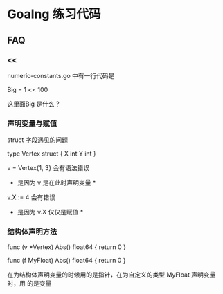 * Goalng 练习代码

** FAQ

*** <<

    numeric-constants.go 中有一行代码是

     Big     = 1 << 100

    这里面Big 是什么？

*** 声明变量与赋值

struct 字段遇见的问题

   type Vertex struct {
       X int
       Y int
   }

   v = Vertex{1, 3} 会有语法错误
   * 是因为 v 是在此时声明变量 *
   v.X := 4 会有错误
   * 是因为 v.X 仅仅是赋值 *


*** 结构体声明方法

    func (v *Vertex) Abs() float64 {
        return 0
    }

    func (f MyFloat) Abs() float64 {
        return 0
    }

    在为结构体声明变量的时候用的是指针，在为自定义的类型 MyFloat 声明变量时，用
    的是变量
